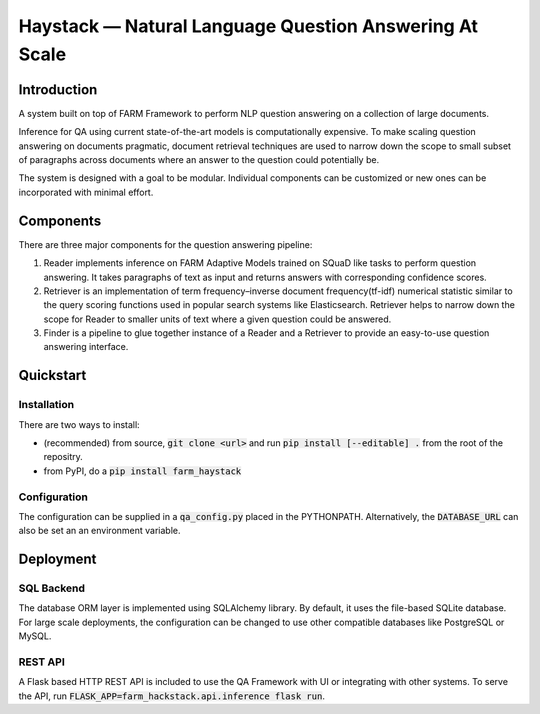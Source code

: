 *******************************************************
Haystack — Natural Language Question Answering At Scale
*******************************************************


Introduction
============

A system built on top of FARM Framework to perform NLP question answering on a collection of large documents.

Inference for QA using current state-of-the-art models is computationally expensive. To make scaling question answering on documents pragmatic, document retrieval
techniques are used to narrow down the scope to small subset of paragraphs across documents where an answer to the question could potentially be.

The system is designed with a goal to be modular. Individual components can be customized or new ones can be incorporated with minimal effort.


Components
==========

There are three major components for the question answering pipeline:

1. Reader implements inference on FARM Adaptive Models trained on SQuaD like tasks to perform question answering. It takes paragraphs of text as input and returns answers with corresponding confidence scores.


2. Retriever is an implementation of term frequency–inverse document frequency(tf-idf) numerical statistic similar to the query scoring functions used in popular search systems like Elasticsearch. Retriever helps to narrow down the scope for Reader to smaller units of text where a given question could be answered.


3. Finder is a pipeline to glue together instance of a Reader and a Retriever to provide an easy-to-use question answering interface.


Quickstart
==========

Installation
------------
There are two ways to install:

* (recommended) from source, :code:`git clone <url>` and run :code:`pip install [--editable] .` from the root of the repositry. 
* from PyPI, do a :code:`pip install farm_haystack`

Configuration
-------------
The configuration can be supplied in a :code:`qa_config.py` placed in the PYTHONPATH. Alternatively, the :code:`DATABASE_URL` can also be set an an environment variable.


Deployment
==========

SQL Backend
-----------
The database ORM layer is implemented using SQLAlchemy library. By default, it uses the file-based SQLite database. For large scale deployments, the configuration can be changed to use other compatible databases like PostgreSQL or MySQL.

REST API
--------
A Flask based HTTP REST API is included to use the QA Framework with UI or integrating with other systems. To serve the API, run :code:`FLASK_APP=farm_hackstack.api.inference flask run`. 


